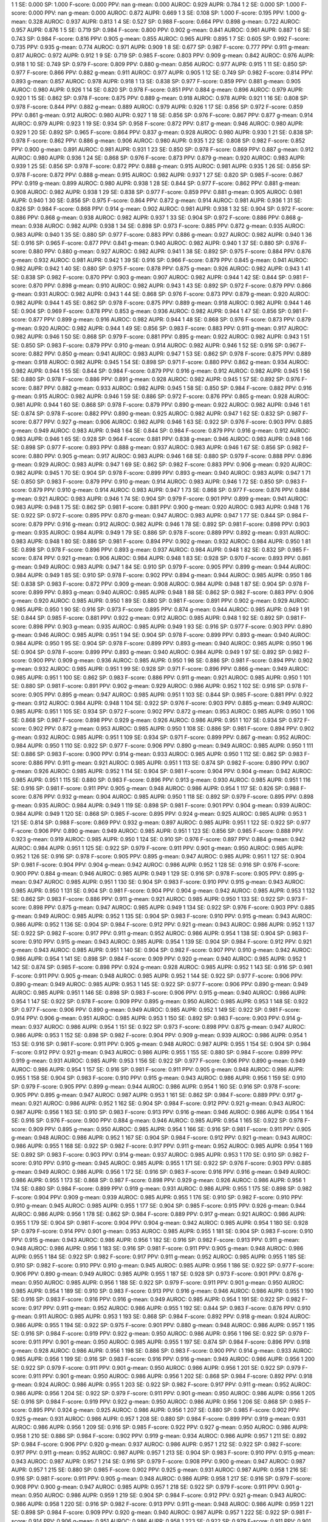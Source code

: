 1 1 SE: 0.000 SP: 1.000 F-score: 0.000 PPV: nan g-mean: 0.000 AUROC: 0.929 AUPR: 0.784
1 2 SE: 0.000 SP: 1.000 F-score: 0.000 PPV: nan g-mean: 0.000 AUROC: 0.872 AUPR: 0.669
1 3 SE: 0.108 SP: 1.000 F-score: 0.195 PPV: 1.000 g-mean: 0.328 AUROC: 0.937 AUPR: 0.813
1 4 SE: 0.527 SP: 0.988 F-score: 0.664 PPV: 0.898 g-mean: 0.722 AUROC: 0.957 AUPR: 0.876
1 5 SE: 0.719 SP: 0.984 F-score: 0.800 PPV: 0.902 g-mean: 0.841 AUROC: 0.961 AUPR: 0.887
1 6 SE: 0.743 SP: 0.984 F-score: 0.816 PPV: 0.905 g-mean: 0.855 AUROC: 0.965 AUPR: 0.895
1 7 SE: 0.605 SP: 0.992 F-score: 0.735 PPV: 0.935 g-mean: 0.774 AUROC: 0.971 AUPR: 0.909
1 8 SE: 0.677 SP: 0.987 F-score: 0.777 PPV: 0.911 g-mean: 0.817 AUROC: 0.972 AUPR: 0.912
1 9 SE: 0.719 SP: 0.985 F-score: 0.803 PPV: 0.909 g-mean: 0.842 AUROC: 0.976 AUPR: 0.918
1 10 SE: 0.749 SP: 0.979 F-score: 0.809 PPV: 0.880 g-mean: 0.856 AUROC: 0.977 AUPR: 0.915
1 11 SE: 0.850 SP: 0.977 F-score: 0.866 PPV: 0.882 g-mean: 0.911 AUROC: 0.977 AUPR: 0.905
1 12 SE: 0.749 SP: 0.982 F-score: 0.814 PPV: 0.893 g-mean: 0.857 AUROC: 0.978 AUPR: 0.918
1 13 SE: 0.838 SP: 0.977 F-score: 0.859 PPV: 0.881 g-mean: 0.905 AUROC: 0.980 AUPR: 0.926
1 14 SE: 0.820 SP: 0.978 F-score: 0.851 PPV: 0.884 g-mean: 0.896 AUROC: 0.979 AUPR: 0.920
1 15 SE: 0.862 SP: 0.978 F-score: 0.875 PPV: 0.889 g-mean: 0.918 AUROC: 0.978 AUPR: 0.921
1 16 SE: 0.808 SP: 0.978 F-score: 0.844 PPV: 0.882 g-mean: 0.889 AUROC: 0.979 AUPR: 0.926
1 17 SE: 0.856 SP: 0.972 F-score: 0.859 PPV: 0.861 g-mean: 0.912 AUROC: 0.980 AUPR: 0.927
1 18 SE: 0.856 SP: 0.976 F-score: 0.867 PPV: 0.877 g-mean: 0.914 AUROC: 0.979 AUPR: 0.923
1 19 SE: 0.934 SP: 0.958 F-score: 0.872 PPV: 0.817 g-mean: 0.946 AUROC: 0.980 AUPR: 0.929
1 20 SE: 0.892 SP: 0.965 F-score: 0.864 PPV: 0.837 g-mean: 0.928 AUROC: 0.980 AUPR: 0.930
1 21 SE: 0.838 SP: 0.978 F-score: 0.862 PPV: 0.886 g-mean: 0.906 AUROC: 0.980 AUPR: 0.935
1 22 SE: 0.808 SP: 0.982 F-score: 0.852 PPV: 0.900 g-mean: 0.891 AUROC: 0.981 AUPR: 0.931
1 23 SE: 0.850 SP: 0.978 F-score: 0.869 PPV: 0.887 g-mean: 0.912 AUROC: 0.980 AUPR: 0.936
1 24 SE: 0.868 SP: 0.976 F-score: 0.873 PPV: 0.879 g-mean: 0.920 AUROC: 0.983 AUPR: 0.939
1 25 SE: 0.856 SP: 0.978 F-score: 0.872 PPV: 0.888 g-mean: 0.915 AUROC: 0.981 AUPR: 0.935
1 26 SE: 0.856 SP: 0.978 F-score: 0.872 PPV: 0.888 g-mean: 0.915 AUROC: 0.982 AUPR: 0.937
1 27 SE: 0.820 SP: 0.985 F-score: 0.867 PPV: 0.919 g-mean: 0.899 AUROC: 0.980 AUPR: 0.938
1 28 SE: 0.844 SP: 0.977 F-score: 0.862 PPV: 0.881 g-mean: 0.908 AUROC: 0.982 AUPR: 0.938
1 29 SE: 0.838 SP: 0.977 F-score: 0.859 PPV: 0.881 g-mean: 0.905 AUROC: 0.981 AUPR: 0.940
1 30 SE: 0.856 SP: 0.975 F-score: 0.864 PPV: 0.872 g-mean: 0.914 AUROC: 0.981 AUPR: 0.936
1 31 SE: 0.826 SP: 0.984 F-score: 0.868 PPV: 0.914 g-mean: 0.902 AUROC: 0.981 AUPR: 0.938
1 32 SE: 0.904 SP: 0.972 F-score: 0.886 PPV: 0.868 g-mean: 0.938 AUROC: 0.982 AUPR: 0.937
1 33 SE: 0.904 SP: 0.972 F-score: 0.886 PPV: 0.868 g-mean: 0.938 AUROC: 0.982 AUPR: 0.938
1 34 SE: 0.898 SP: 0.973 F-score: 0.885 PPV: 0.872 g-mean: 0.935 AUROC: 0.983 AUPR: 0.940
1 35 SE: 0.880 SP: 0.977 F-score: 0.883 PPV: 0.886 g-mean: 0.927 AUROC: 0.982 AUPR: 0.940
1 36 SE: 0.916 SP: 0.965 F-score: 0.877 PPV: 0.841 g-mean: 0.940 AUROC: 0.982 AUPR: 0.940
1 37 SE: 0.880 SP: 0.976 F-score: 0.880 PPV: 0.880 g-mean: 0.927 AUROC: 0.982 AUPR: 0.941
1 38 SE: 0.892 SP: 0.975 F-score: 0.884 PPV: 0.876 g-mean: 0.932 AUROC: 0.981 AUPR: 0.942
1 39 SE: 0.916 SP: 0.966 F-score: 0.879 PPV: 0.845 g-mean: 0.941 AUROC: 0.982 AUPR: 0.942
1 40 SE: 0.880 SP: 0.975 F-score: 0.878 PPV: 0.875 g-mean: 0.926 AUROC: 0.982 AUPR: 0.943
1 41 SE: 0.838 SP: 0.982 F-score: 0.870 PPV: 0.903 g-mean: 0.907 AUROC: 0.982 AUPR: 0.944
1 42 SE: 0.844 SP: 0.981 F-score: 0.870 PPV: 0.898 g-mean: 0.910 AUROC: 0.982 AUPR: 0.943
1 43 SE: 0.892 SP: 0.972 F-score: 0.879 PPV: 0.866 g-mean: 0.931 AUROC: 0.982 AUPR: 0.943
1 44 SE: 0.868 SP: 0.976 F-score: 0.873 PPV: 0.879 g-mean: 0.920 AUROC: 0.982 AUPR: 0.944
1 45 SE: 0.862 SP: 0.978 F-score: 0.875 PPV: 0.889 g-mean: 0.918 AUROC: 0.982 AUPR: 0.944
1 46 SE: 0.904 SP: 0.969 F-score: 0.878 PPV: 0.853 g-mean: 0.936 AUROC: 0.982 AUPR: 0.944
1 47 SE: 0.856 SP: 0.981 F-score: 0.877 PPV: 0.899 g-mean: 0.916 AUROC: 0.982 AUPR: 0.944
1 48 SE: 0.868 SP: 0.976 F-score: 0.873 PPV: 0.879 g-mean: 0.920 AUROC: 0.982 AUPR: 0.944
1 49 SE: 0.856 SP: 0.983 F-score: 0.883 PPV: 0.911 g-mean: 0.917 AUROC: 0.982 AUPR: 0.946
1 50 SE: 0.868 SP: 0.979 F-score: 0.881 PPV: 0.895 g-mean: 0.922 AUROC: 0.982 AUPR: 0.943
1 51 SE: 0.850 SP: 0.983 F-score: 0.879 PPV: 0.910 g-mean: 0.914 AUROC: 0.982 AUPR: 0.946
1 52 SE: 0.916 SP: 0.967 F-score: 0.882 PPV: 0.850 g-mean: 0.941 AUROC: 0.983 AUPR: 0.947
1 53 SE: 0.862 SP: 0.978 F-score: 0.875 PPV: 0.889 g-mean: 0.918 AUROC: 0.982 AUPR: 0.945
1 54 SE: 0.898 SP: 0.971 F-score: 0.880 PPV: 0.862 g-mean: 0.934 AUROC: 0.982 AUPR: 0.944
1 55 SE: 0.844 SP: 0.984 F-score: 0.879 PPV: 0.916 g-mean: 0.912 AUROC: 0.982 AUPR: 0.945
1 56 SE: 0.880 SP: 0.978 F-score: 0.886 PPV: 0.891 g-mean: 0.928 AUROC: 0.982 AUPR: 0.945
1 57 SE: 0.892 SP: 0.976 F-score: 0.887 PPV: 0.882 g-mean: 0.933 AUROC: 0.982 AUPR: 0.945
1 58 SE: 0.850 SP: 0.984 F-score: 0.882 PPV: 0.916 g-mean: 0.915 AUROC: 0.982 AUPR: 0.946
1 59 SE: 0.886 SP: 0.972 F-score: 0.876 PPV: 0.865 g-mean: 0.928 AUROC: 0.981 AUPR: 0.944
1 60 SE: 0.868 SP: 0.978 F-score: 0.879 PPV: 0.890 g-mean: 0.922 AUROC: 0.982 AUPR: 0.946
1 61 SE: 0.874 SP: 0.978 F-score: 0.882 PPV: 0.890 g-mean: 0.925 AUROC: 0.982 AUPR: 0.947
1 62 SE: 0.832 SP: 0.987 F-score: 0.877 PPV: 0.927 g-mean: 0.906 AUROC: 0.982 AUPR: 0.946
1 63 SE: 0.922 SP: 0.976 F-score: 0.903 PPV: 0.885 g-mean: 0.949 AUROC: 0.983 AUPR: 0.948
1 64 SE: 0.844 SP: 0.984 F-score: 0.879 PPV: 0.916 g-mean: 0.912 AUROC: 0.983 AUPR: 0.946
1 65 SE: 0.928 SP: 0.964 F-score: 0.881 PPV: 0.838 g-mean: 0.946 AUROC: 0.983 AUPR: 0.948
1 66 SE: 0.898 SP: 0.977 F-score: 0.893 PPV: 0.888 g-mean: 0.937 AUROC: 0.983 AUPR: 0.946
1 67 SE: 0.856 SP: 0.982 F-score: 0.880 PPV: 0.905 g-mean: 0.917 AUROC: 0.983 AUPR: 0.946
1 68 SE: 0.880 SP: 0.979 F-score: 0.888 PPV: 0.896 g-mean: 0.929 AUROC: 0.983 AUPR: 0.947
1 69 SE: 0.862 SP: 0.982 F-score: 0.883 PPV: 0.906 g-mean: 0.920 AUROC: 0.982 AUPR: 0.945
1 70 SE: 0.904 SP: 0.978 F-score: 0.899 PPV: 0.893 g-mean: 0.940 AUROC: 0.983 AUPR: 0.947
1 71 SE: 0.850 SP: 0.983 F-score: 0.879 PPV: 0.910 g-mean: 0.914 AUROC: 0.983 AUPR: 0.946
1 72 SE: 0.850 SP: 0.983 F-score: 0.879 PPV: 0.910 g-mean: 0.914 AUROC: 0.983 AUPR: 0.947
1 73 SE: 0.868 SP: 0.977 F-score: 0.876 PPV: 0.884 g-mean: 0.921 AUROC: 0.983 AUPR: 0.946
1 74 SE: 0.904 SP: 0.979 F-score: 0.901 PPV: 0.899 g-mean: 0.941 AUROC: 0.983 AUPR: 0.948
1 75 SE: 0.862 SP: 0.981 F-score: 0.881 PPV: 0.900 g-mean: 0.920 AUROC: 0.983 AUPR: 0.948
1 76 SE: 0.922 SP: 0.972 F-score: 0.895 PPV: 0.870 g-mean: 0.947 AUROC: 0.983 AUPR: 0.947
1 77 SE: 0.844 SP: 0.984 F-score: 0.879 PPV: 0.916 g-mean: 0.912 AUROC: 0.982 AUPR: 0.946
1 78 SE: 0.892 SP: 0.981 F-score: 0.898 PPV: 0.903 g-mean: 0.935 AUROC: 0.984 AUPR: 0.949
1 79 SE: 0.886 SP: 0.978 F-score: 0.889 PPV: 0.892 g-mean: 0.931 AUROC: 0.983 AUPR: 0.948
1 80 SE: 0.886 SP: 0.981 F-score: 0.894 PPV: 0.902 g-mean: 0.932 AUROC: 0.984 AUPR: 0.950
1 81 SE: 0.898 SP: 0.978 F-score: 0.896 PPV: 0.893 g-mean: 0.937 AUROC: 0.984 AUPR: 0.948
1 82 SE: 0.832 SP: 0.985 F-score: 0.874 PPV: 0.921 g-mean: 0.906 AUROC: 0.984 AUPR: 0.948
1 83 SE: 0.928 SP: 0.970 F-score: 0.893 PPV: 0.861 g-mean: 0.949 AUROC: 0.983 AUPR: 0.947
1 84 SE: 0.910 SP: 0.979 F-score: 0.905 PPV: 0.899 g-mean: 0.944 AUROC: 0.984 AUPR: 0.949
1 85 SE: 0.910 SP: 0.978 F-score: 0.902 PPV: 0.894 g-mean: 0.944 AUROC: 0.985 AUPR: 0.950
1 86 SE: 0.838 SP: 0.983 F-score: 0.872 PPV: 0.909 g-mean: 0.908 AUROC: 0.984 AUPR: 0.948
1 87 SE: 0.904 SP: 0.978 F-score: 0.899 PPV: 0.893 g-mean: 0.940 AUROC: 0.985 AUPR: 0.948
1 88 SE: 0.862 SP: 0.982 F-score: 0.883 PPV: 0.906 g-mean: 0.920 AUROC: 0.985 AUPR: 0.950
1 89 SE: 0.880 SP: 0.981 F-score: 0.891 PPV: 0.902 g-mean: 0.929 AUROC: 0.985 AUPR: 0.950
1 90 SE: 0.916 SP: 0.973 F-score: 0.895 PPV: 0.874 g-mean: 0.944 AUROC: 0.985 AUPR: 0.949
1 91 SE: 0.844 SP: 0.985 F-score: 0.881 PPV: 0.922 g-mean: 0.912 AUROC: 0.985 AUPR: 0.948
1 92 SE: 0.892 SP: 0.981 F-score: 0.898 PPV: 0.903 g-mean: 0.935 AUROC: 0.985 AUPR: 0.949
1 93 SE: 0.916 SP: 0.977 F-score: 0.903 PPV: 0.890 g-mean: 0.946 AUROC: 0.985 AUPR: 0.951
1 94 SE: 0.904 SP: 0.978 F-score: 0.899 PPV: 0.893 g-mean: 0.940 AUROC: 0.984 AUPR: 0.950
1 95 SE: 0.904 SP: 0.978 F-score: 0.899 PPV: 0.893 g-mean: 0.940 AUROC: 0.985 AUPR: 0.950
1 96 SE: 0.904 SP: 0.978 F-score: 0.899 PPV: 0.893 g-mean: 0.940 AUROC: 0.984 AUPR: 0.949
1 97 SE: 0.892 SP: 0.982 F-score: 0.900 PPV: 0.909 g-mean: 0.936 AUROC: 0.985 AUPR: 0.950
1 98 SE: 0.886 SP: 0.981 F-score: 0.894 PPV: 0.902 g-mean: 0.932 AUROC: 0.985 AUPR: 0.951
1 99 SE: 0.928 SP: 0.971 F-score: 0.896 PPV: 0.866 g-mean: 0.949 AUROC: 0.985 AUPR: 0.951
1 100 SE: 0.862 SP: 0.983 F-score: 0.886 PPV: 0.911 g-mean: 0.921 AUROC: 0.985 AUPR: 0.950
1 101 SE: 0.880 SP: 0.981 F-score: 0.891 PPV: 0.902 g-mean: 0.929 AUROC: 0.986 AUPR: 0.952
1 102 SE: 0.916 SP: 0.978 F-score: 0.905 PPV: 0.895 g-mean: 0.947 AUROC: 0.985 AUPR: 0.951
1 103 SE: 0.844 SP: 0.985 F-score: 0.881 PPV: 0.922 g-mean: 0.912 AUROC: 0.984 AUPR: 0.948
1 104 SE: 0.922 SP: 0.976 F-score: 0.903 PPV: 0.885 g-mean: 0.949 AUROC: 0.985 AUPR: 0.951
1 105 SE: 0.934 SP: 0.972 F-score: 0.902 PPV: 0.872 g-mean: 0.953 AUROC: 0.985 AUPR: 0.950
1 106 SE: 0.868 SP: 0.987 F-score: 0.898 PPV: 0.929 g-mean: 0.926 AUROC: 0.986 AUPR: 0.951
1 107 SE: 0.934 SP: 0.972 F-score: 0.902 PPV: 0.872 g-mean: 0.953 AUROC: 0.985 AUPR: 0.950
1 108 SE: 0.886 SP: 0.981 F-score: 0.894 PPV: 0.902 g-mean: 0.932 AUROC: 0.985 AUPR: 0.951
1 109 SE: 0.934 SP: 0.971 F-score: 0.899 PPV: 0.867 g-mean: 0.952 AUROC: 0.984 AUPR: 0.950
1 110 SE: 0.922 SP: 0.977 F-score: 0.906 PPV: 0.890 g-mean: 0.949 AUROC: 0.985 AUPR: 0.950
1 111 SE: 0.886 SP: 0.983 F-score: 0.900 PPV: 0.914 g-mean: 0.933 AUROC: 0.985 AUPR: 0.950
1 112 SE: 0.862 SP: 0.983 F-score: 0.886 PPV: 0.911 g-mean: 0.921 AUROC: 0.985 AUPR: 0.951
1 113 SE: 0.874 SP: 0.982 F-score: 0.890 PPV: 0.907 g-mean: 0.926 AUROC: 0.985 AUPR: 0.952
1 114 SE: 0.904 SP: 0.981 F-score: 0.904 PPV: 0.904 g-mean: 0.942 AUROC: 0.985 AUPR: 0.951
1 115 SE: 0.880 SP: 0.983 F-score: 0.896 PPV: 0.913 g-mean: 0.930 AUROC: 0.985 AUPR: 0.951
1 116 SE: 0.916 SP: 0.981 F-score: 0.911 PPV: 0.905 g-mean: 0.948 AUROC: 0.986 AUPR: 0.954
1 117 SE: 0.826 SP: 0.988 F-score: 0.876 PPV: 0.932 g-mean: 0.904 AUROC: 0.985 AUPR: 0.950
1 118 SE: 0.892 SP: 0.979 F-score: 0.895 PPV: 0.898 g-mean: 0.935 AUROC: 0.984 AUPR: 0.949
1 119 SE: 0.898 SP: 0.981 F-score: 0.901 PPV: 0.904 g-mean: 0.939 AUROC: 0.984 AUPR: 0.949
1 120 SE: 0.868 SP: 0.985 F-score: 0.895 PPV: 0.924 g-mean: 0.925 AUROC: 0.985 AUPR: 0.953
1 121 SE: 0.814 SP: 0.988 F-score: 0.869 PPV: 0.932 g-mean: 0.897 AUROC: 0.985 AUPR: 0.951
1 122 SE: 0.922 SP: 0.977 F-score: 0.906 PPV: 0.890 g-mean: 0.949 AUROC: 0.985 AUPR: 0.951
1 123 SE: 0.856 SP: 0.985 F-score: 0.888 PPV: 0.923 g-mean: 0.919 AUROC: 0.985 AUPR: 0.950
1 124 SE: 0.910 SP: 0.976 F-score: 0.897 PPV: 0.884 g-mean: 0.942 AUROC: 0.984 AUPR: 0.951
1 125 SE: 0.922 SP: 0.979 F-score: 0.911 PPV: 0.901 g-mean: 0.950 AUROC: 0.985 AUPR: 0.952
1 126 SE: 0.916 SP: 0.978 F-score: 0.905 PPV: 0.895 g-mean: 0.947 AUROC: 0.985 AUPR: 0.951
1 127 SE: 0.904 SP: 0.981 F-score: 0.904 PPV: 0.904 g-mean: 0.942 AUROC: 0.986 AUPR: 0.952
1 128 SE: 0.916 SP: 0.976 F-score: 0.900 PPV: 0.884 g-mean: 0.946 AUROC: 0.985 AUPR: 0.949
1 129 SE: 0.916 SP: 0.978 F-score: 0.905 PPV: 0.895 g-mean: 0.947 AUROC: 0.985 AUPR: 0.951
1 130 SE: 0.904 SP: 0.983 F-score: 0.910 PPV: 0.915 g-mean: 0.943 AUROC: 0.985 AUPR: 0.950
1 131 SE: 0.904 SP: 0.981 F-score: 0.904 PPV: 0.904 g-mean: 0.942 AUROC: 0.985 AUPR: 0.953
1 132 SE: 0.862 SP: 0.983 F-score: 0.886 PPV: 0.911 g-mean: 0.921 AUROC: 0.985 AUPR: 0.950
1 133 SE: 0.922 SP: 0.973 F-score: 0.898 PPV: 0.875 g-mean: 0.947 AUROC: 0.985 AUPR: 0.949
1 134 SE: 0.922 SP: 0.976 F-score: 0.903 PPV: 0.885 g-mean: 0.949 AUROC: 0.985 AUPR: 0.952
1 135 SE: 0.904 SP: 0.983 F-score: 0.910 PPV: 0.915 g-mean: 0.943 AUROC: 0.986 AUPR: 0.952
1 136 SE: 0.904 SP: 0.984 F-score: 0.912 PPV: 0.921 g-mean: 0.943 AUROC: 0.986 AUPR: 0.952
1 137 SE: 0.922 SP: 0.982 F-score: 0.917 PPV: 0.911 g-mean: 0.952 AUROC: 0.986 AUPR: 0.954
1 138 SE: 0.904 SP: 0.983 F-score: 0.910 PPV: 0.915 g-mean: 0.943 AUROC: 0.985 AUPR: 0.954
1 139 SE: 0.904 SP: 0.984 F-score: 0.912 PPV: 0.921 g-mean: 0.943 AUROC: 0.985 AUPR: 0.951
1 140 SE: 0.904 SP: 0.982 F-score: 0.907 PPV: 0.910 g-mean: 0.942 AUROC: 0.986 AUPR: 0.954
1 141 SE: 0.898 SP: 0.984 F-score: 0.909 PPV: 0.920 g-mean: 0.940 AUROC: 0.985 AUPR: 0.952
1 142 SE: 0.874 SP: 0.985 F-score: 0.898 PPV: 0.924 g-mean: 0.928 AUROC: 0.985 AUPR: 0.952
1 143 SE: 0.916 SP: 0.981 F-score: 0.911 PPV: 0.905 g-mean: 0.948 AUROC: 0.985 AUPR: 0.952
1 144 SE: 0.922 SP: 0.977 F-score: 0.906 PPV: 0.890 g-mean: 0.949 AUROC: 0.985 AUPR: 0.953
1 145 SE: 0.922 SP: 0.977 F-score: 0.906 PPV: 0.890 g-mean: 0.949 AUROC: 0.985 AUPR: 0.951
1 146 SE: 0.898 SP: 0.983 F-score: 0.906 PPV: 0.915 g-mean: 0.940 AUROC: 0.986 AUPR: 0.954
1 147 SE: 0.922 SP: 0.978 F-score: 0.909 PPV: 0.895 g-mean: 0.950 AUROC: 0.985 AUPR: 0.953
1 148 SE: 0.922 SP: 0.977 F-score: 0.906 PPV: 0.890 g-mean: 0.949 AUROC: 0.985 AUPR: 0.952
1 149 SE: 0.922 SP: 0.981 F-score: 0.914 PPV: 0.906 g-mean: 0.951 AUROC: 0.985 AUPR: 0.953
1 150 SE: 0.892 SP: 0.983 F-score: 0.903 PPV: 0.914 g-mean: 0.937 AUROC: 0.986 AUPR: 0.954
1 151 SE: 0.922 SP: 0.973 F-score: 0.898 PPV: 0.875 g-mean: 0.947 AUROC: 0.986 AUPR: 0.953
1 152 SE: 0.898 SP: 0.982 F-score: 0.904 PPV: 0.909 g-mean: 0.939 AUROC: 0.986 AUPR: 0.954
1 153 SE: 0.916 SP: 0.981 F-score: 0.911 PPV: 0.905 g-mean: 0.948 AUROC: 0.987 AUPR: 0.955
1 154 SE: 0.904 SP: 0.984 F-score: 0.912 PPV: 0.921 g-mean: 0.943 AUROC: 0.986 AUPR: 0.955
1 155 SE: 0.880 SP: 0.984 F-score: 0.899 PPV: 0.919 g-mean: 0.931 AUROC: 0.985 AUPR: 0.953
1 156 SE: 0.922 SP: 0.977 F-score: 0.906 PPV: 0.890 g-mean: 0.949 AUROC: 0.986 AUPR: 0.954
1 157 SE: 0.916 SP: 0.981 F-score: 0.911 PPV: 0.905 g-mean: 0.948 AUROC: 0.986 AUPR: 0.955
1 158 SE: 0.904 SP: 0.983 F-score: 0.910 PPV: 0.915 g-mean: 0.943 AUROC: 0.986 AUPR: 0.956
1 159 SE: 0.910 SP: 0.979 F-score: 0.905 PPV: 0.899 g-mean: 0.944 AUROC: 0.986 AUPR: 0.954
1 160 SE: 0.916 SP: 0.978 F-score: 0.905 PPV: 0.895 g-mean: 0.947 AUROC: 0.987 AUPR: 0.953
1 161 SE: 0.862 SP: 0.984 F-score: 0.889 PPV: 0.917 g-mean: 0.921 AUROC: 0.986 AUPR: 0.952
1 162 SE: 0.904 SP: 0.984 F-score: 0.912 PPV: 0.921 g-mean: 0.943 AUROC: 0.987 AUPR: 0.956
1 163 SE: 0.910 SP: 0.983 F-score: 0.913 PPV: 0.916 g-mean: 0.946 AUROC: 0.986 AUPR: 0.954
1 164 SE: 0.916 SP: 0.976 F-score: 0.900 PPV: 0.884 g-mean: 0.946 AUROC: 0.985 AUPR: 0.954
1 165 SE: 0.922 SP: 0.978 F-score: 0.909 PPV: 0.895 g-mean: 0.950 AUROC: 0.985 AUPR: 0.954
1 166 SE: 0.916 SP: 0.981 F-score: 0.911 PPV: 0.905 g-mean: 0.948 AUROC: 0.986 AUPR: 0.952
1 167 SE: 0.904 SP: 0.984 F-score: 0.912 PPV: 0.921 g-mean: 0.943 AUROC: 0.986 AUPR: 0.955
1 168 SE: 0.922 SP: 0.982 F-score: 0.917 PPV: 0.911 g-mean: 0.952 AUROC: 0.985 AUPR: 0.954
1 169 SE: 0.892 SP: 0.983 F-score: 0.903 PPV: 0.914 g-mean: 0.937 AUROC: 0.985 AUPR: 0.953
1 170 SE: 0.910 SP: 0.982 F-score: 0.910 PPV: 0.910 g-mean: 0.945 AUROC: 0.985 AUPR: 0.955
1 171 SE: 0.922 SP: 0.976 F-score: 0.903 PPV: 0.885 g-mean: 0.949 AUROC: 0.986 AUPR: 0.956
1 172 SE: 0.916 SP: 0.983 F-score: 0.916 PPV: 0.916 g-mean: 0.949 AUROC: 0.986 AUPR: 0.955
1 173 SE: 0.868 SP: 0.987 F-score: 0.898 PPV: 0.929 g-mean: 0.926 AUROC: 0.986 AUPR: 0.956
1 174 SE: 0.880 SP: 0.984 F-score: 0.899 PPV: 0.919 g-mean: 0.931 AUROC: 0.986 AUPR: 0.955
1 175 SE: 0.898 SP: 0.982 F-score: 0.904 PPV: 0.909 g-mean: 0.939 AUROC: 0.985 AUPR: 0.955
1 176 SE: 0.910 SP: 0.982 F-score: 0.910 PPV: 0.910 g-mean: 0.945 AUROC: 0.985 AUPR: 0.955
1 177 SE: 0.904 SP: 0.985 F-score: 0.915 PPV: 0.926 g-mean: 0.944 AUROC: 0.986 AUPR: 0.956
1 178 SE: 0.862 SP: 0.984 F-score: 0.889 PPV: 0.917 g-mean: 0.921 AUROC: 0.986 AUPR: 0.955
1 179 SE: 0.904 SP: 0.981 F-score: 0.904 PPV: 0.904 g-mean: 0.942 AUROC: 0.985 AUPR: 0.954
1 180 SE: 0.928 SP: 0.979 F-score: 0.914 PPV: 0.901 g-mean: 0.953 AUROC: 0.985 AUPR: 0.955
1 181 SE: 0.904 SP: 0.983 F-score: 0.910 PPV: 0.915 g-mean: 0.943 AUROC: 0.986 AUPR: 0.956
1 182 SE: 0.916 SP: 0.982 F-score: 0.913 PPV: 0.911 g-mean: 0.948 AUROC: 0.986 AUPR: 0.956
1 183 SE: 0.916 SP: 0.981 F-score: 0.911 PPV: 0.905 g-mean: 0.948 AUROC: 0.986 AUPR: 0.955
1 184 SE: 0.922 SP: 0.982 F-score: 0.917 PPV: 0.911 g-mean: 0.952 AUROC: 0.985 AUPR: 0.955
1 185 SE: 0.910 SP: 0.982 F-score: 0.910 PPV: 0.910 g-mean: 0.945 AUROC: 0.985 AUPR: 0.956
1 186 SE: 0.922 SP: 0.977 F-score: 0.906 PPV: 0.890 g-mean: 0.949 AUROC: 0.985 AUPR: 0.955
1 187 SE: 0.928 SP: 0.973 F-score: 0.901 PPV: 0.876 g-mean: 0.950 AUROC: 0.985 AUPR: 0.956
1 188 SE: 0.922 SP: 0.979 F-score: 0.911 PPV: 0.901 g-mean: 0.950 AUROC: 0.985 AUPR: 0.954
1 189 SE: 0.910 SP: 0.983 F-score: 0.913 PPV: 0.916 g-mean: 0.946 AUROC: 0.986 AUPR: 0.955
1 190 SE: 0.916 SP: 0.983 F-score: 0.916 PPV: 0.916 g-mean: 0.949 AUROC: 0.985 AUPR: 0.954
1 191 SE: 0.922 SP: 0.982 F-score: 0.917 PPV: 0.911 g-mean: 0.952 AUROC: 0.986 AUPR: 0.955
1 192 SE: 0.844 SP: 0.983 F-score: 0.876 PPV: 0.910 g-mean: 0.911 AUROC: 0.985 AUPR: 0.953
1 193 SE: 0.868 SP: 0.984 F-score: 0.892 PPV: 0.918 g-mean: 0.924 AUROC: 0.986 AUPR: 0.955
1 194 SE: 0.922 SP: 0.975 F-score: 0.901 PPV: 0.880 g-mean: 0.948 AUROC: 0.986 AUPR: 0.957
1 195 SE: 0.916 SP: 0.984 F-score: 0.919 PPV: 0.922 g-mean: 0.950 AUROC: 0.986 AUPR: 0.956
1 196 SE: 0.922 SP: 0.979 F-score: 0.911 PPV: 0.901 g-mean: 0.950 AUROC: 0.985 AUPR: 0.955
1 197 SE: 0.874 SP: 0.984 F-score: 0.896 PPV: 0.918 g-mean: 0.928 AUROC: 0.986 AUPR: 0.956
1 198 SE: 0.886 SP: 0.983 F-score: 0.900 PPV: 0.914 g-mean: 0.933 AUROC: 0.985 AUPR: 0.956
1 199 SE: 0.916 SP: 0.983 F-score: 0.916 PPV: 0.916 g-mean: 0.949 AUROC: 0.986 AUPR: 0.956
1 200 SE: 0.922 SP: 0.979 F-score: 0.911 PPV: 0.901 g-mean: 0.950 AUROC: 0.986 AUPR: 0.956
1 201 SE: 0.922 SP: 0.979 F-score: 0.911 PPV: 0.901 g-mean: 0.950 AUROC: 0.986 AUPR: 0.956
1 202 SE: 0.868 SP: 0.984 F-score: 0.892 PPV: 0.918 g-mean: 0.924 AUROC: 0.986 AUPR: 0.955
1 203 SE: 0.922 SP: 0.982 F-score: 0.917 PPV: 0.911 g-mean: 0.952 AUROC: 0.986 AUPR: 0.956
1 204 SE: 0.922 SP: 0.979 F-score: 0.911 PPV: 0.901 g-mean: 0.950 AUROC: 0.986 AUPR: 0.956
1 205 SE: 0.916 SP: 0.984 F-score: 0.919 PPV: 0.922 g-mean: 0.950 AUROC: 0.986 AUPR: 0.956
1 206 SE: 0.868 SP: 0.985 F-score: 0.895 PPV: 0.924 g-mean: 0.925 AUROC: 0.986 AUPR: 0.956
1 207 SE: 0.880 SP: 0.985 F-score: 0.902 PPV: 0.925 g-mean: 0.931 AUROC: 0.986 AUPR: 0.957
1 208 SE: 0.880 SP: 0.984 F-score: 0.899 PPV: 0.919 g-mean: 0.931 AUROC: 0.986 AUPR: 0.956
1 209 SE: 0.916 SP: 0.985 F-score: 0.922 PPV: 0.927 g-mean: 0.950 AUROC: 0.986 AUPR: 0.958
1 210 SE: 0.886 SP: 0.984 F-score: 0.902 PPV: 0.919 g-mean: 0.934 AUROC: 0.986 AUPR: 0.957
1 211 SE: 0.892 SP: 0.984 F-score: 0.906 PPV: 0.920 g-mean: 0.937 AUROC: 0.986 AUPR: 0.957
1 212 SE: 0.922 SP: 0.982 F-score: 0.917 PPV: 0.911 g-mean: 0.952 AUROC: 0.987 AUPR: 0.957
1 213 SE: 0.904 SP: 0.983 F-score: 0.910 PPV: 0.915 g-mean: 0.943 AUROC: 0.987 AUPR: 0.957
1 214 SE: 0.916 SP: 0.979 F-score: 0.908 PPV: 0.900 g-mean: 0.947 AUROC: 0.987 AUPR: 0.957
1 215 SE: 0.880 SP: 0.985 F-score: 0.902 PPV: 0.925 g-mean: 0.931 AUROC: 0.987 AUPR: 0.958
1 216 SE: 0.916 SP: 0.981 F-score: 0.911 PPV: 0.905 g-mean: 0.948 AUROC: 0.986 AUPR: 0.958
1 217 SE: 0.916 SP: 0.979 F-score: 0.908 PPV: 0.900 g-mean: 0.947 AUROC: 0.985 AUPR: 0.957
1 218 SE: 0.922 SP: 0.979 F-score: 0.911 PPV: 0.901 g-mean: 0.950 AUROC: 0.986 AUPR: 0.959
1 219 SE: 0.904 SP: 0.984 F-score: 0.912 PPV: 0.921 g-mean: 0.943 AUROC: 0.986 AUPR: 0.958
1 220 SE: 0.916 SP: 0.982 F-score: 0.913 PPV: 0.911 g-mean: 0.948 AUROC: 0.986 AUPR: 0.959
1 221 SE: 0.898 SP: 0.984 F-score: 0.909 PPV: 0.920 g-mean: 0.940 AUROC: 0.987 AUPR: 0.957
1 222 SE: 0.922 SP: 0.981 F-score: 0.914 PPV: 0.906 g-mean: 0.951 AUROC: 0.986 AUPR: 0.958
1 223 SE: 0.922 SP: 0.979 F-score: 0.911 PPV: 0.901 g-mean: 0.950 AUROC: 0.987 AUPR: 0.959
1 224 SE: 0.874 SP: 0.983 F-score: 0.893 PPV: 0.912 g-mean: 0.927 AUROC: 0.986 AUPR: 0.957
1 225 SE: 0.934 SP: 0.972 F-score: 0.902 PPV: 0.872 g-mean: 0.953 AUROC: 0.986 AUPR: 0.957
1 226 SE: 0.910 SP: 0.984 F-score: 0.916 PPV: 0.921 g-mean: 0.946 AUROC: 0.987 AUPR: 0.958
1 227 SE: 0.922 SP: 0.984 F-score: 0.922 PPV: 0.922 g-mean: 0.953 AUROC: 0.987 AUPR: 0.958
1 228 SE: 0.898 SP: 0.985 F-score: 0.912 PPV: 0.926 g-mean: 0.941 AUROC: 0.987 AUPR: 0.958
1 229 SE: 0.916 SP: 0.979 F-score: 0.908 PPV: 0.900 g-mean: 0.947 AUROC: 0.985 AUPR: 0.957
1 230 SE: 0.898 SP: 0.984 F-score: 0.909 PPV: 0.920 g-mean: 0.940 AUROC: 0.986 AUPR: 0.958
1 231 SE: 0.916 SP: 0.978 F-score: 0.905 PPV: 0.895 g-mean: 0.947 AUROC: 0.986 AUPR: 0.958
1 232 SE: 0.916 SP: 0.978 F-score: 0.905 PPV: 0.895 g-mean: 0.947 AUROC: 0.985 AUPR: 0.958
1 233 SE: 0.916 SP: 0.982 F-score: 0.913 PPV: 0.911 g-mean: 0.948 AUROC: 0.986 AUPR: 0.958
1 234 SE: 0.922 SP: 0.979 F-score: 0.911 PPV: 0.901 g-mean: 0.950 AUROC: 0.987 AUPR: 0.961
1 235 SE: 0.922 SP: 0.978 F-score: 0.909 PPV: 0.895 g-mean: 0.950 AUROC: 0.986 AUPR: 0.960
1 236 SE: 0.922 SP: 0.978 F-score: 0.909 PPV: 0.895 g-mean: 0.950 AUROC: 0.986 AUPR: 0.959
1 237 SE: 0.910 SP: 0.982 F-score: 0.910 PPV: 0.910 g-mean: 0.945 AUROC: 0.987 AUPR: 0.960
1 238 SE: 0.916 SP: 0.981 F-score: 0.911 PPV: 0.905 g-mean: 0.948 AUROC: 0.986 AUPR: 0.957
1 239 SE: 0.874 SP: 0.984 F-score: 0.896 PPV: 0.918 g-mean: 0.928 AUROC: 0.987 AUPR: 0.958
1 240 SE: 0.916 SP: 0.984 F-score: 0.919 PPV: 0.922 g-mean: 0.950 AUROC: 0.987 AUPR: 0.959
1 241 SE: 0.916 SP: 0.979 F-score: 0.908 PPV: 0.900 g-mean: 0.947 AUROC: 0.987 AUPR: 0.959
1 242 SE: 0.928 SP: 0.977 F-score: 0.909 PPV: 0.891 g-mean: 0.952 AUROC: 0.986 AUPR: 0.958
1 243 SE: 0.874 SP: 0.982 F-score: 0.890 PPV: 0.907 g-mean: 0.926 AUROC: 0.984 AUPR: 0.955
1 244 SE: 0.898 SP: 0.982 F-score: 0.904 PPV: 0.909 g-mean: 0.939 AUROC: 0.985 AUPR: 0.957
1 245 SE: 0.838 SP: 0.988 F-score: 0.883 PPV: 0.933 g-mean: 0.910 AUROC: 0.986 AUPR: 0.958
1 246 SE: 0.844 SP: 0.987 F-score: 0.884 PPV: 0.928 g-mean: 0.913 AUROC: 0.985 AUPR: 0.957
1 247 SE: 0.880 SP: 0.983 F-score: 0.896 PPV: 0.913 g-mean: 0.930 AUROC: 0.986 AUPR: 0.958
1 248 SE: 0.928 SP: 0.981 F-score: 0.917 PPV: 0.906 g-mean: 0.954 AUROC: 0.986 AUPR: 0.959
1 249 SE: 0.886 SP: 0.983 F-score: 0.900 PPV: 0.914 g-mean: 0.933 AUROC: 0.986 AUPR: 0.958
1 250 SE: 0.916 SP: 0.982 F-score: 0.913 PPV: 0.911 g-mean: 0.948 AUROC: 0.986 AUPR: 0.958
1 251 SE: 0.934 SP: 0.976 F-score: 0.910 PPV: 0.886 g-mean: 0.955 AUROC: 0.986 AUPR: 0.959
1 252 SE: 0.898 SP: 0.981 F-score: 0.901 PPV: 0.904 g-mean: 0.939 AUROC: 0.986 AUPR: 0.957
1 253 SE: 0.922 SP: 0.983 F-score: 0.919 PPV: 0.917 g-mean: 0.952 AUROC: 0.986 AUPR: 0.959
1 254 SE: 0.922 SP: 0.979 F-score: 0.911 PPV: 0.901 g-mean: 0.950 AUROC: 0.986 AUPR: 0.958
1 255 SE: 0.886 SP: 0.984 F-score: 0.902 PPV: 0.919 g-mean: 0.934 AUROC: 0.986 AUPR: 0.958
1 256 SE: 0.880 SP: 0.983 F-score: 0.896 PPV: 0.913 g-mean: 0.930 AUROC: 0.986 AUPR: 0.958
1 257 SE: 0.916 SP: 0.982 F-score: 0.913 PPV: 0.911 g-mean: 0.948 AUROC: 0.986 AUPR: 0.957
1 258 SE: 0.934 SP: 0.979 F-score: 0.918 PPV: 0.902 g-mean: 0.957 AUROC: 0.986 AUPR: 0.959
1 259 SE: 0.934 SP: 0.975 F-score: 0.907 PPV: 0.881 g-mean: 0.954 AUROC: 0.986 AUPR: 0.958
1 260 SE: 0.910 SP: 0.981 F-score: 0.907 PPV: 0.905 g-mean: 0.945 AUROC: 0.986 AUPR: 0.959
1 261 SE: 0.892 SP: 0.982 F-score: 0.900 PPV: 0.909 g-mean: 0.936 AUROC: 0.986 AUPR: 0.958
1 262 SE: 0.940 SP: 0.965 F-score: 0.890 PPV: 0.844 g-mean: 0.952 AUROC: 0.986 AUPR: 0.958
1 263 SE: 0.922 SP: 0.976 F-score: 0.903 PPV: 0.885 g-mean: 0.949 AUROC: 0.986 AUPR: 0.958
1 264 SE: 0.916 SP: 0.979 F-score: 0.908 PPV: 0.900 g-mean: 0.947 AUROC: 0.987 AUPR: 0.959
1 265 SE: 0.934 SP: 0.977 F-score: 0.912 PPV: 0.891 g-mean: 0.955 AUROC: 0.986 AUPR: 0.958
1 266 SE: 0.916 SP: 0.984 F-score: 0.919 PPV: 0.922 g-mean: 0.950 AUROC: 0.986 AUPR: 0.958
1 267 SE: 0.934 SP: 0.978 F-score: 0.915 PPV: 0.897 g-mean: 0.956 AUROC: 0.986 AUPR: 0.958
1 268 SE: 0.904 SP: 0.984 F-score: 0.912 PPV: 0.921 g-mean: 0.943 AUROC: 0.986 AUPR: 0.959
1 269 SE: 0.880 SP: 0.983 F-score: 0.896 PPV: 0.913 g-mean: 0.930 AUROC: 0.986 AUPR: 0.958
1 270 SE: 0.904 SP: 0.981 F-score: 0.904 PPV: 0.904 g-mean: 0.942 AUROC: 0.987 AUPR: 0.959
1 271 SE: 0.910 SP: 0.981 F-score: 0.907 PPV: 0.905 g-mean: 0.945 AUROC: 0.987 AUPR: 0.960
1 272 SE: 0.880 SP: 0.984 F-score: 0.899 PPV: 0.919 g-mean: 0.931 AUROC: 0.987 AUPR: 0.960
1 273 SE: 0.916 SP: 0.981 F-score: 0.911 PPV: 0.905 g-mean: 0.948 AUROC: 0.986 AUPR: 0.960
1 274 SE: 0.922 SP: 0.981 F-score: 0.914 PPV: 0.906 g-mean: 0.951 AUROC: 0.986 AUPR: 0.960
1 275 SE: 0.916 SP: 0.981 F-score: 0.911 PPV: 0.905 g-mean: 0.948 AUROC: 0.987 AUPR: 0.961
1 276 SE: 0.904 SP: 0.982 F-score: 0.907 PPV: 0.910 g-mean: 0.942 AUROC: 0.986 AUPR: 0.960
1 277 SE: 0.916 SP: 0.982 F-score: 0.913 PPV: 0.911 g-mean: 0.948 AUROC: 0.986 AUPR: 0.960
1 278 SE: 0.910 SP: 0.981 F-score: 0.907 PPV: 0.905 g-mean: 0.945 AUROC: 0.985 AUPR: 0.958
1 279 SE: 0.934 SP: 0.975 F-score: 0.907 PPV: 0.881 g-mean: 0.954 AUROC: 0.986 AUPR: 0.959
1 280 SE: 0.898 SP: 0.983 F-score: 0.906 PPV: 0.915 g-mean: 0.940 AUROC: 0.985 AUPR: 0.957
1 281 SE: 0.916 SP: 0.982 F-score: 0.913 PPV: 0.911 g-mean: 0.948 AUROC: 0.986 AUPR: 0.958
1 282 SE: 0.898 SP: 0.982 F-score: 0.904 PPV: 0.909 g-mean: 0.939 AUROC: 0.985 AUPR: 0.957
1 283 SE: 0.934 SP: 0.978 F-score: 0.915 PPV: 0.897 g-mean: 0.956 AUROC: 0.985 AUPR: 0.956
1 284 SE: 0.922 SP: 0.978 F-score: 0.909 PPV: 0.895 g-mean: 0.950 AUROC: 0.985 AUPR: 0.956
1 285 SE: 0.886 SP: 0.984 F-score: 0.902 PPV: 0.919 g-mean: 0.934 AUROC: 0.986 AUPR: 0.958
1 286 SE: 0.928 SP: 0.979 F-score: 0.914 PPV: 0.901 g-mean: 0.953 AUROC: 0.985 AUPR: 0.958
1 287 SE: 0.940 SP: 0.971 F-score: 0.902 PPV: 0.867 g-mean: 0.955 AUROC: 0.985 AUPR: 0.957
1 288 SE: 0.934 SP: 0.976 F-score: 0.910 PPV: 0.886 g-mean: 0.955 AUROC: 0.986 AUPR: 0.959
1 289 SE: 0.916 SP: 0.978 F-score: 0.905 PPV: 0.895 g-mean: 0.947 AUROC: 0.985 AUPR: 0.957
1 290 SE: 0.868 SP: 0.984 F-score: 0.892 PPV: 0.918 g-mean: 0.924 AUROC: 0.985 AUPR: 0.955
1 291 SE: 0.904 SP: 0.982 F-score: 0.907 PPV: 0.910 g-mean: 0.942 AUROC: 0.986 AUPR: 0.956
1 292 SE: 0.886 SP: 0.982 F-score: 0.897 PPV: 0.908 g-mean: 0.933 AUROC: 0.986 AUPR: 0.958
1 293 SE: 0.928 SP: 0.979 F-score: 0.914 PPV: 0.901 g-mean: 0.953 AUROC: 0.986 AUPR: 0.958
1 294 SE: 0.928 SP: 0.975 F-score: 0.904 PPV: 0.881 g-mean: 0.951 AUROC: 0.986 AUPR: 0.959
1 295 SE: 0.928 SP: 0.981 F-score: 0.917 PPV: 0.906 g-mean: 0.954 AUROC: 0.986 AUPR: 0.958
1 296 SE: 0.928 SP: 0.981 F-score: 0.917 PPV: 0.906 g-mean: 0.954 AUROC: 0.986 AUPR: 0.957
1 297 SE: 0.928 SP: 0.975 F-score: 0.904 PPV: 0.881 g-mean: 0.951 AUROC: 0.986 AUPR: 0.957
1 298 SE: 0.928 SP: 0.979 F-score: 0.914 PPV: 0.901 g-mean: 0.953 AUROC: 0.986 AUPR: 0.957
1 299 SE: 0.922 SP: 0.979 F-score: 0.911 PPV: 0.901 g-mean: 0.950 AUROC: 0.986 AUPR: 0.957
1 300 SE: 0.928 SP: 0.978 F-score: 0.912 PPV: 0.896 g-mean: 0.953 AUROC: 0.986 AUPR: 0.956
